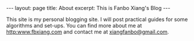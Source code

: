 #+OPTIONS: toc:nil num:nil
#+BEGIN_EXPORT html
---
layout: page
title: About
excerpt: This is Fanbo Xiang's Blog
---
#+END_EXPORT

This site is my personal blogging site. I will post practical guides for some
algorithms and set-ups. You can find more about me at [[http:www.fbxiang.com]] and
contact me at [[mailto:xiangfanbo@gmail.com][xiangfanbo@gmail.com]].
